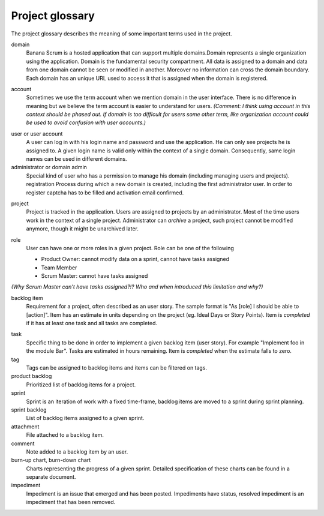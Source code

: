 ================
Project glossary
================

The project glossary describes the meaning of some important terms used in the
project.

.. glossary::

domain
    Banana Scrum is a hosted application that can support multiple domains.Domain
    represents a single organization using the application.
    Domain is the fundamental security compartment. All data is assigned to a domain and data
    from one domain cannot be seen or modified in another. Moreover no information
    can cross the domain boundary. Each domain has an unique URL used to access it
    that is assigned when the domain is registered.

.. glossary::

account
    Sometimes we use the term account when we mention domain in the user interface.
    There is no difference in meaning but we believe the term account is easier
    to understand for users.
    *(Comment: I think using account in this context should be phased out. If
    domain is too difficult for users some other term, like organization account
    could be used to avoid confusion with user accounts.)*

.. glossary::

user or user account
    A user can log in with his login name and password and use the application.
    He can only see projects he is assigned to. A given login name is
    valid only within the context of a single domain. Consequently, same login
    names can be used in different domains.

administrator or domain admin
    Special kind of user who has a permission to manage his domain (including managing 
    users and projects). registration
    Process during which a new domain is created, including the first administrator user. In order to register captcha has to be filled and activation email confirmed.

.. glossary::

project
    Project is tracked in the application. Users are assigned to projects by an
    administrator. Most of the time users work in the context of a single
    project.  Administrator can *archive* a project, such project cannot be
    modified anymore, though it might be unarchived later.

.. glossary::

role
    User can have one or more roles in a given project. Role can be one of the following

    * Product Owner: cannot modify data on a sprint, cannot have tasks assigned
    * Team Member
    * Scrum Master: cannot have tasks assigned

*(Why Scrum Master can't have tasks assigned?!? Who and when introduced this
limitation and why?)*

.. glossary::

backlog item
    Requirement for a project, often described as an user story. The sample format
    is "As [role] I should be able to [action]". Item has an estimate in
    units depending on the project (eg. Ideal Days or Story Points). Item is
    *completed* if it has at least one task and all tasks are completed.

.. glossary::

task
    Specific thing to be done in order to implement a given backlog item (user story).
    For example "Implement foo in the module Bar". Tasks are estimated in
    hours remaining. Item is *completed* when the estimate falls to zero.

tag
    Tags can be assigned to backlog items and items can be filtered on tags.

product backlog
    Prioritized list of backlog items for a project.

sprint
    Sprint is an iteration of work with a fixed time-frame, backlog items are moved to a sprint during sprint planning.

sprint backlog
    List of backlog items assigned to a given sprint.

attachment
    File attached to a backlog item.

comment
    Note added to a backlog item by an user.

burn-up chart, burn-down chart
    Charts representing the progress of a given sprint. Detailed specification of these charts can be found in a separate document.

impediment
    Impediment is an issue that emerged and has been posted. Impediments have status, resolved impediment is an impediment that has been removed.


